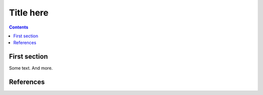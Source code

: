 Title here
=============

.. contents::


First section
-------------

Some text. And more. 

References
----------

.. target-notes::

